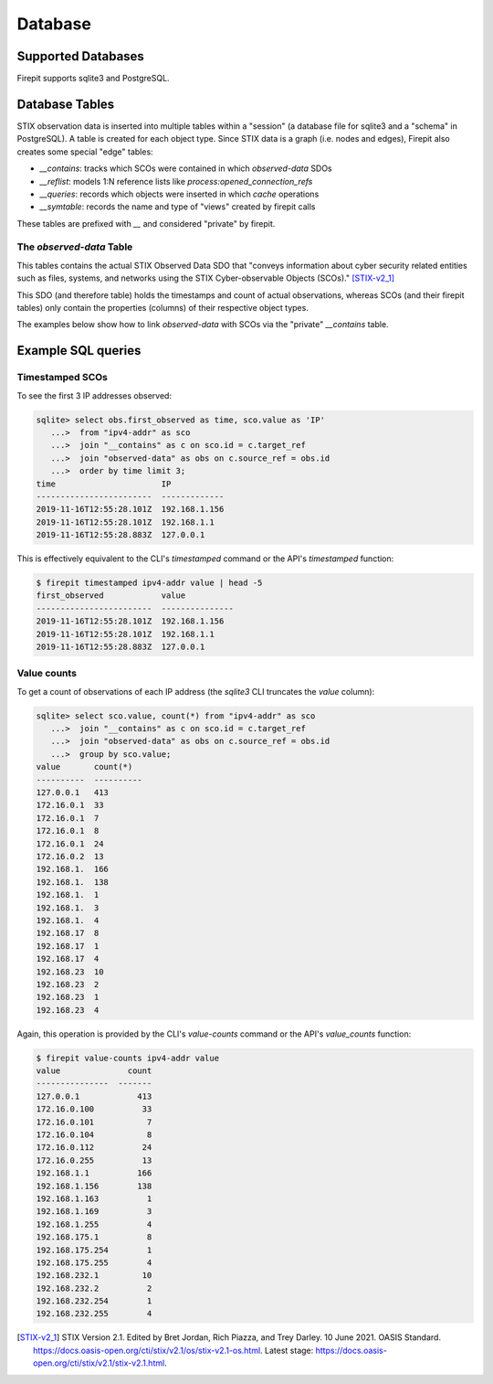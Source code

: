 ========
Database
========

Supported Databases
-------------------

Firepit supports sqlite3 and PostgreSQL.

Database Tables
---------------

STIX observation data is inserted into multiple tables within a "session" (a database file for sqlite3 and a "schema" in PostgreSQL).  A table is created for each object type.  Since STIX data is a graph (i.e. nodes and edges), Firepit also creates some special "edge" tables:

- `__contains`: tracks which SCOs were contained in which `observed-data` SDOs
- `__reflist`: models 1:N reference lists like `process:opened_connection_refs`
- `__queries`: records which objects were inserted in which `cache` operations
- `__symtable`: records the name and type of "views" created by firepit calls

These tables are prefixed with `__` and considered "private" by firepit.

The `observed-data` Table
^^^^^^^^^^^^^^^^^^^^^^^^^

This tables contains the actual STIX Observed Data SDO that "conveys information about cyber security related entities such as files, systems, and networks using the STIX Cyber-observable Objects (SCOs)." [STIX-v2_1]_

This SDO (and therefore table) holds the timestamps and count of actual observations, whereas SCOs (and their firepit tables) only contain the properties (columns) of their respective object types.

The examples below show how to link `observed-data` with SCOs via the "private" `__contains` table.

Example SQL queries
-------------------

Timestamped SCOs
^^^^^^^^^^^^^^^^
To see the first 3 IP addresses observed:

.. code-block::

   sqlite> select obs.first_observed as time, sco.value as 'IP' 
      ...>  from "ipv4-addr" as sco
      ...>  join "__contains" as c on sco.id = c.target_ref
      ...>  join "observed-data" as obs on c.source_ref = obs.id
      ...>  order by time limit 3;
   time                      IP           
   ------------------------  -------------
   2019-11-16T12:55:28.101Z  192.168.1.156
   2019-11-16T12:55:28.101Z  192.168.1.1  
   2019-11-16T12:55:28.883Z  127.0.0.1

This is effectively equivalent to the CLI's `timestamped` command or the API's `timestamped` function:

.. code-block::

   $ firepit timestamped ipv4-addr value | head -5
   first_observed            value
   ------------------------  ---------------
   2019-11-16T12:55:28.101Z  192.168.1.156
   2019-11-16T12:55:28.101Z  192.168.1.1
   2019-11-16T12:55:28.883Z  127.0.0.1

Value counts
^^^^^^^^^^^^

To get a count of observations of each IP address (the `sqlite3` CLI truncates the `value` column):

.. code-block::

   sqlite> select sco.value, count(*) from "ipv4-addr" as sco
      ...>  join "__contains" as c on sco.id = c.target_ref
      ...>  join "observed-data" as obs on c.source_ref = obs.id
      ...>  group by sco.value;
   value       count(*)  
   ----------  ----------
   127.0.0.1   413       
   172.16.0.1  33        
   172.16.0.1  7         
   172.16.0.1  8         
   172.16.0.1  24        
   172.16.0.2  13        
   192.168.1.  166       
   192.168.1.  138       
   192.168.1.  1         
   192.168.1.  3         
   192.168.1.  4         
   192.168.17  8         
   192.168.17  1         
   192.168.17  4         
   192.168.23  10        
   192.168.23  2         
   192.168.23  1         
   192.168.23  4

Again, this operation is provided by the CLI's `value-counts` command or the API's `value_counts` function:

.. code-block::

   $ firepit value-counts ipv4-addr value
   value              count
   ---------------  -------
   127.0.0.1            413
   172.16.0.100          33
   172.16.0.101           7
   172.16.0.104           8
   172.16.0.112          24
   172.16.0.255          13
   192.168.1.1          166
   192.168.1.156        138
   192.168.1.163          1
   192.168.1.169          3
   192.168.1.255          4
   192.168.175.1          8
   192.168.175.254        1
   192.168.175.255        4
   192.168.232.1         10
   192.168.232.2          2
   192.168.232.254        1
   192.168.232.255        4

.. [STIX-v2_1] STIX Version 2.1. Edited by Bret Jordan, Rich Piazza, and Trey Darley. 10 June 2021. OASIS Standard. https://docs.oasis-open.org/cti/stix/v2.1/os/stix-v2.1-os.html. Latest stage: https://docs.oasis-open.org/cti/stix/v2.1/stix-v2.1.html.
